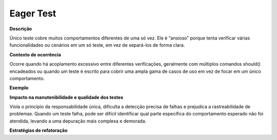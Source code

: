 Eager Test
=====================

**Descrição**

Único teste cobre muitos comportamentos diferentes de uma só vez. Ele é “ansioso” porque tenta verificar várias funcionalidades ou cenários em um só teste, em vez de separá-los de forma clara.

**Contexto de ocorrência**

Ocorre quando há acoplamento excessivo entre diferentes verificações, geralmente com múltiplos comandos should() encadeados ou quando um teste é escrito para cobrir uma ampla gama de casos de uso em vez de focar em um único comportamento.

**Exemplo**

**Impacto na manutenibilidade e qualidade dos testes**

Viola o princípio da responsabilidade única, dificulta a detecção precisa de falhas e prejudica a rastreabilidade de problemas. Quando um teste falha, pode ser difícil identificar qual parte específica do comportamento esperado não foi atendida, levando a uma depuração mais complexa e demorada.

**Estratégias de refatoração**